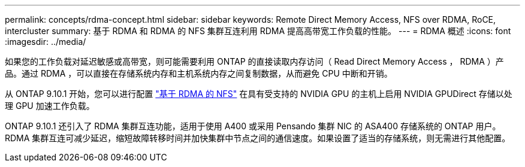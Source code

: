 ---
permalink: concepts/rdma-concept.html 
sidebar: sidebar 
keywords: Remote Direct Memory Access, NFS over RDMA, RoCE, intercluster 
summary: 基于 RDMA 和 RDMA 的 NFS 集群互连利用 RDMA 提高高带宽工作负载的性能。 
---
= RDMA 概述
:icons: font
:imagesdir: ../media/


[role="lead"]
如果您的工作负载对延迟敏感或高带宽，则可能需要利用 ONTAP 的直接读取内存访问（ Read Direct Memory Access ， RDMA ）产品。通过 RDMA ，可以直接在存储系统内存和主机系统内存之间复制数据，从而避免 CPU 中断和开销。

从 ONTAP 9.10.1 开始，您可以进行配置 link:../nfs-rdma/index.html["基于 RDMA 的 NFS"] 在具有受支持的 NVIDIA GPU 的主机上启用 NVIDIA GPUDirect 存储以处理 GPU 加速工作负载。

ONTAP 9.10.1 还引入了 RDMA 集群互连功能，适用于使用 A400 或采用 Pensando 集群 NIC 的 ASA400 存储系统的 ONTAP 用户。RDMA 集群互连可减少延迟，缩短故障转移时间并加快集群中节点之间的通信速度。如果设置了适当的存储系统，则无需进行其他配置。
